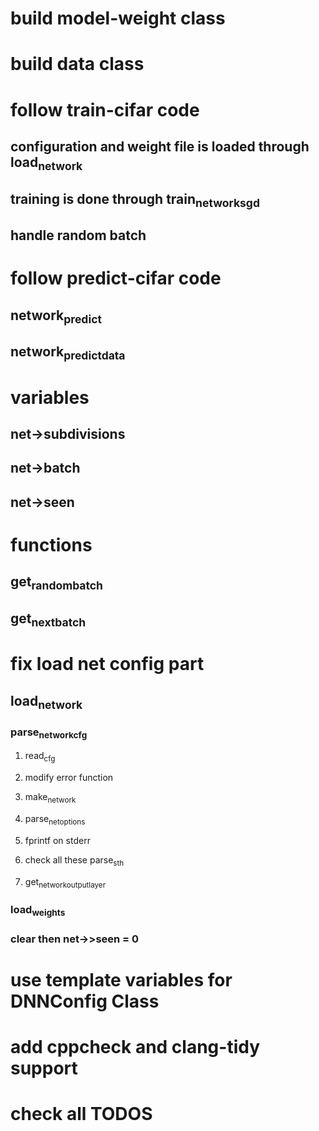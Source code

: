 
* build model-weight class
* build data class
* follow train-cifar code
** configuration and weight file is loaded through load_network  
** training is done through train_network_sgd 
** handle random batch
* follow predict-cifar code
** network_predict
** network_predict_data
* variables
** net->subdivisions 
** net->batch
** net->seen
* functions
** get_random_batch
** get_next_batch
* fix load net config part 
** load_network 
*** parse_network_cfg
**** read_cfg
**** modify error function 
**** make_network 
**** parse_net_options 
**** fprintf on stderr
**** check all these parse_sth 
**** get_network_output_layer 
*** load_weights 
*** clear then net->>seen = 0
* use template variables for DNNConfig Class
* add cppcheck and clang-tidy support
* check all TODOS
